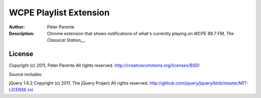 =======================
WCPE Playlist Extension
=======================

:Author: Peter Parente
:Description: Chrome extension that shows notifications of what's currently playing on `WCPE 89.7 FM, The Classical Station__`.

__ http://www.wcpe.org/

License
=======

Copyright (c) 2011, Peter Parente
All rights reserved.
http://creativecommons.org/licenses/BSD/

Source includes:

jQuery 1.6.2 
Copyright (c) 2011, The jQuery Project
All rights reserved.
http://github.com/jquery/jquery/blob/master/MIT-LICENSE.txt
